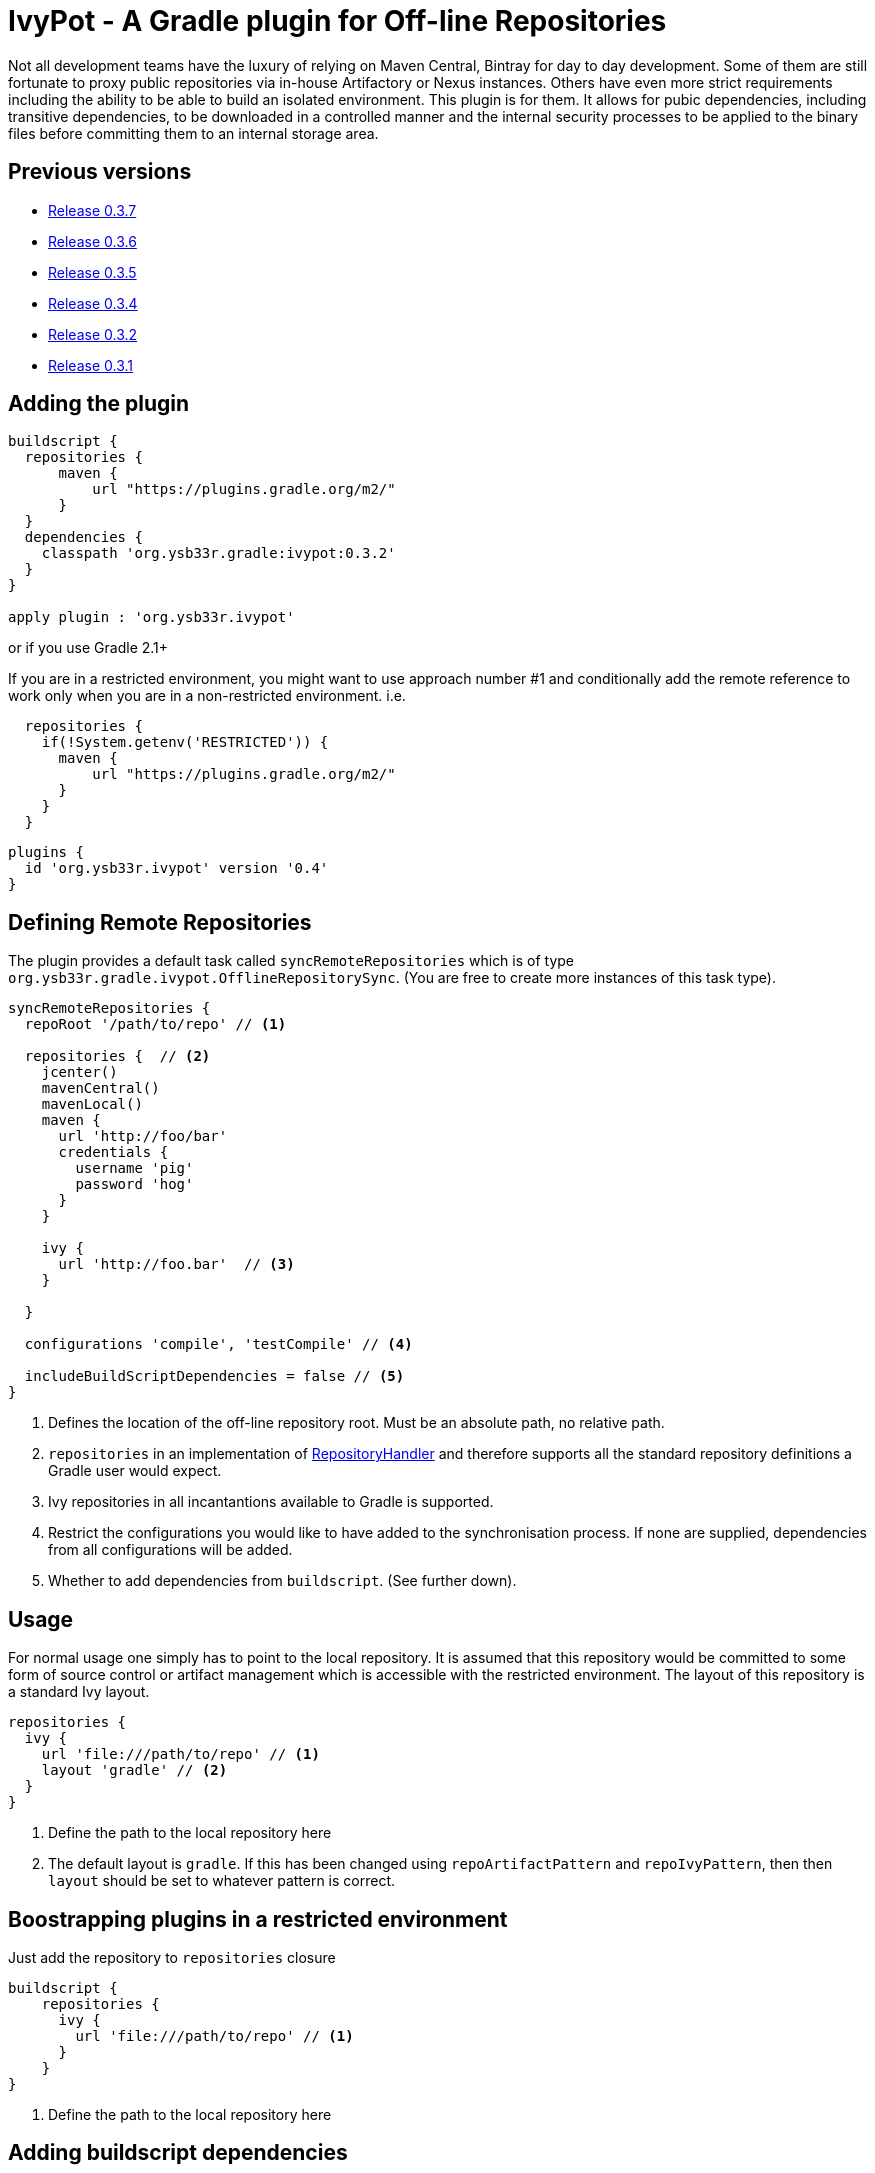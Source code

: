 = IvyPot - A Gradle plugin for Off-line Repositories

Not all development teams have the luxury of relying on Maven Central, Bintray for day to day development. Some of them
are still fortunate to proxy public repositories via in-house Artifactory or Nexus instances. Others have even more
strict requirements including the ability to be able to build an isolated environment. This plugin is for them. It allows
for pubic dependencies, including transitive dependencies, to be downloaded in a controlled manner and the internal
security processes to be applied to the binary files before committing them to an internal storage area.

== Previous versions

* https://github.com/ysb33r/ivypot-gradle-plugin/tree/RELEASE_0_3_7[Release 0.3.7]
* https://github.com/ysb33r/ivypot-gradle-plugin/tree/RELEASE_0_3_6[Release 0.3.6]
* https://github.com/ysb33r/ivypot-gradle-plugin/tree/RELEASE_0_3_5[Release 0.3.5]
* https://github.com/ysb33r/ivypot-gradle-plugin/tree/RELEASE_0_3_4[Release 0.3.4]
* https://github.com/ysb33r/ivypot-gradle-plugin/tree/RELEASE_0_3_2[Release 0.3.2]
* https://github.com/ysb33r/ivypot-gradle-plugin/tree/RELEASE_0_3_1[Release 0.3.1]

== Adding the plugin

[source,groovy]
----
buildscript {
  repositories {
      maven {
          url "https://plugins.gradle.org/m2/"
      }
  }
  dependencies {
    classpath 'org.ysb33r.gradle:ivypot:0.3.2'
  }
}

apply plugin : 'org.ysb33r.ivypot'
----

or if you use Gradle 2.1+

If you are in a restricted environment, you might want to use approach number #1 and conditionally add the remote reference
to work only when you are in a non-restricted environment. i.e.

[source,groovy]
----
  repositories {
    if(!System.getenv('RESTRICTED')) {
      maven {
          url "https://plugins.gradle.org/m2/"
      }
    }
  }
----

[source,groovy]
----
plugins {
  id 'org.ysb33r.ivypot' version '0.4'
}
----

== Defining Remote Repositories

The plugin provides a default task called `syncRemoteRepositories` which is of type `org.ysb33r.gradle.ivypot.OfflineRepositorySync`.
(You are free to create more instances of this task type).

[source,groovy]
----
syncRemoteRepositories {
  repoRoot '/path/to/repo' // <1>

  repositories {  // <2>
    jcenter()
    mavenCentral()
    mavenLocal()
    maven {
      url 'http://foo/bar'
      credentials {
        username 'pig'
        password 'hog'
      }
    }

    ivy {
      url 'http://foo.bar'  // <3>
    }

  }

  configurations 'compile', 'testCompile' // <4>

  includeBuildScriptDependencies = false // <5>
}
----
<1> Defines the location of the off-line repository root. Must be an absolute path, no relative path.
<2> `repositories` in an implementation of http://gradle.org/docs/current/javadoc/org/gradle/api/artifacts/dsl/RepositoryHandler.html[RepositoryHandler]
  and therefore supports all the standard repository definitions a Gradle user would expect.
<3> Ivy repositories in all incantantions available to Gradle is supported.
<4> Restrict the configurations you would like to have added to the synchronisation process. If none are supplied,
  dependencies from all configurations will be added.
<5> Whether to add dependencies from `buildscript`. (See further down).

== Usage

For normal usage one simply has to point to the local repository. It is assumed that this repository would be committed
to some form of source control or artifact management which is accessible with the restricted environment. The layout of
this repository is a standard Ivy layout.

[source,groovy]
----
repositories {
  ivy {
    url 'file:///path/to/repo' // <1>
    layout 'gradle' // <2>
  }
}
----
<1> Define the path to the local repository here
<2> The default layout is `gradle`. If this has been changed using `repoArtifactPattern` and `repoIvyPattern`, then
  then `layout` should be set to whatever pattern is correct.

== Boostrapping plugins in a restricted environment

Just add the repository to `repositories` closure

[source,groovy]
----
buildscript {
    repositories {
      ivy {
        url 'file:///path/to/repo' // <1>
      }
    }
}
----
<1> Define the path to the local repository here

== Adding buildscript dependencies

By default buildscript dependencies will not be added to the synchronisation list. By setting `includeBuildScriptDependencies = true` in
the configuration closure of the task these will be added.

== Patterns

By default the pattern used for writing artifacts is the standard
https://docs.gradle.org/current/javadoc/org/gradle/api/artifacts/repositories/IvyArtifactRepository.html[Ivy Pattern].
This can be changed by setting

[source,groovy]
----
syncRemoteRepositories {
  repoArtifactPattern = '[organisation]/[module]/[revision]/[type]s/[artifact]-[revision](.[ext])'
  repoIvyPattern = '[organisation]/[module]/[revision]/[type]s/[artifact]-[revision](.[ext])'
}
----

NOTE: If this is not specified, the default layout which is known as 'gradle' will be used from 0.4 and onwards.
In the 0.3.x and earlier releases the default layout will be `ivy`. The change was made because it was discovered that
Gradle handles local Ivy repositories sligtly differently and that plugins such as `groovy`, `scala` and `jruby-gradle`
which relies on finding a compiler jar in a certain named way failed when used with the local `ivy` layout.

== Flat directories

The `flatDir` repository supported by Gradle is not supported as it does not make sense. The purpose of this plugin is
to cache remote repositories into a useable local repository. If a user already has a `flatDir` it does not need be be
cached and if need be it can simply be copied.

== Limitations

* The resolution process cannot be fine-tuned at present - not to the level at least which is described
  in http://gradle.org/docs/current//userguide/dependency_management.html#sec:ivy_repositories.
* There are some limitations in Apache Ivy where Maven repositories that redirect artifacts to a different URL
  will cause failures. A known case are Ruby Gems. There is currently no known workaround.
